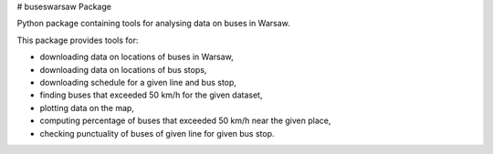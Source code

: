 # buseswarsaw Package

Python package containing tools for analysing data on buses in Warsaw.

This package provides tools for:

- downloading data on locations of buses in Warsaw,

- downloading data on locations of bus stops,

- downloading schedule for a given line and bus stop,

- finding buses that exceeded 50 km/h for the given dataset,

- plotting data on the map,

- computing percentage of buses that exceeded 50 km/h near the given place,

- checking punctuality of buses of given line for given bus stop.

